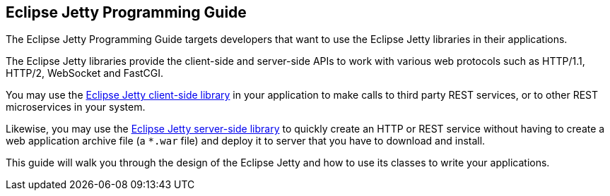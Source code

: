 //
// ========================================================================
// Copyright (c) 1995-2020 Mort Bay Consulting Pty Ltd and others.
//
// This program and the accompanying materials are made available under
// the terms of the Eclipse Public License 2.0 which is available at
// https://www.eclipse.org/legal/epl-2.0
//
// This Source Code may also be made available under the following
// Secondary Licenses when the conditions for such availability set
// forth in the Eclipse Public License, v. 2.0 are satisfied:
// the Apache License v2.0 which is available at
// https://www.apache.org/licenses/LICENSE-2.0
//
// SPDX-License-Identifier: EPL-2.0 OR Apache-2.0
// ========================================================================
//

== Eclipse Jetty Programming Guide

The Eclipse Jetty Programming Guide targets developers that want to use the Eclipse Jetty libraries in their applications.

The Eclipse Jetty libraries provide the client-side and server-side APIs to work with various web protocols such as HTTP/1.1, HTTP/2, WebSocket and FastCGI.

You may use the xref:pg-client[Eclipse Jetty client-side library] in your application to make calls to third party REST services, or to other REST microservices in your system.

Likewise, you may use the xref:pg-server[Eclipse Jetty server-side library] to quickly create an HTTP or REST service without having to create a web application archive file (a `*.war` file) and deploy it to server that you have to download and install.

This guide will walk you through the design of the Eclipse Jetty and how to use its classes to write your applications.
